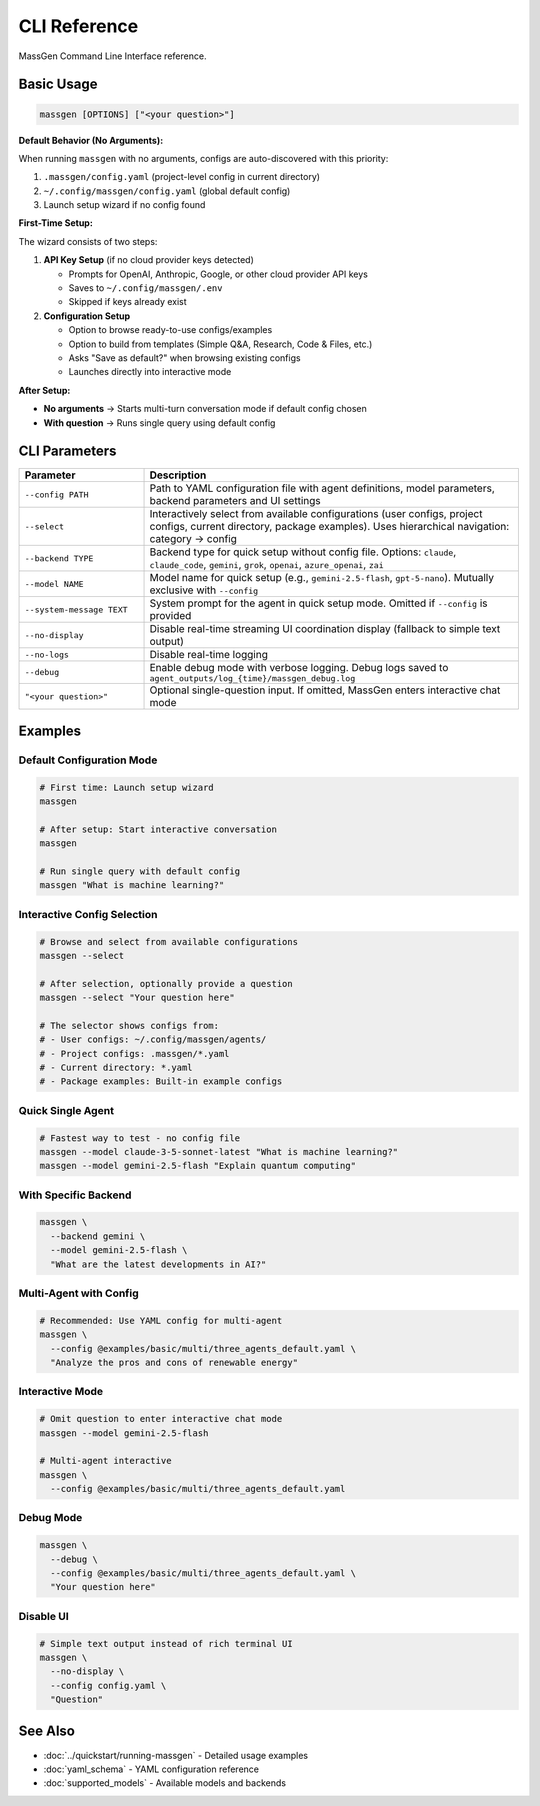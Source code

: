 CLI Reference
=============

MassGen Command Line Interface reference.

Basic Usage
-----------

.. code-block:: bash

   massgen [OPTIONS] ["<your question>"]

**Default Behavior (No Arguments):**

When running ``massgen`` with no arguments, configs are auto-discovered with this priority:

1. ``.massgen/config.yaml`` (project-level config in current directory)
2. ``~/.config/massgen/config.yaml`` (global default config)
3. Launch setup wizard if no config found

**First-Time Setup:**

The wizard consists of two steps:

1. **API Key Setup** (if no cloud provider keys detected)

   * Prompts for OpenAI, Anthropic, Google, or other cloud provider API keys
   * Saves to ``~/.config/massgen/.env``
   * Skipped if keys already exist

2. **Configuration Setup**

   * Option to browse ready-to-use configs/examples
   * Option to build from templates (Simple Q&A, Research, Code & Files, etc.)
   * Asks "Save as default?" when browsing existing configs
   * Launches directly into interactive mode

**After Setup:**

* **No arguments** → Starts multi-turn conversation mode if default config chosen
* **With question** → Runs single query using default config

CLI Parameters
--------------

.. list-table::
   :header-rows: 1
   :widths: 25 75

   * - Parameter
     - Description
   * - ``--config PATH``
     - Path to YAML configuration file with agent definitions, model parameters, backend parameters and UI settings
   * - ``--select``
     - Interactively select from available configurations (user configs, project configs, current directory, package examples). Uses hierarchical navigation: category → config
   * - ``--backend TYPE``
     - Backend type for quick setup without config file. Options: ``claude``, ``claude_code``, ``gemini``, ``grok``, ``openai``, ``azure_openai``, ``zai``
   * - ``--model NAME``
     - Model name for quick setup (e.g., ``gemini-2.5-flash``, ``gpt-5-nano``). Mutually exclusive with ``--config``
   * - ``--system-message TEXT``
     - System prompt for the agent in quick setup mode. Omitted if ``--config`` is provided
   * - ``--no-display``
     - Disable real-time streaming UI coordination display (fallback to simple text output)
   * - ``--no-logs``
     - Disable real-time logging
   * - ``--debug``
     - Enable debug mode with verbose logging. Debug logs saved to ``agent_outputs/log_{time}/massgen_debug.log``
   * - ``"<your question>"``
     - Optional single-question input. If omitted, MassGen enters interactive chat mode

Examples
--------

Default Configuration Mode
~~~~~~~~~~~~~~~~~~~~~~~~~~~

.. code-block:: bash

   # First time: Launch setup wizard
   massgen

   # After setup: Start interactive conversation
   massgen

   # Run single query with default config
   massgen "What is machine learning?"

Interactive Config Selection
~~~~~~~~~~~~~~~~~~~~~~~~~~~~~

.. code-block:: bash

   # Browse and select from available configurations
   massgen --select

   # After selection, optionally provide a question
   massgen --select "Your question here"

   # The selector shows configs from:
   # - User configs: ~/.config/massgen/agents/
   # - Project configs: .massgen/*.yaml
   # - Current directory: *.yaml
   # - Package examples: Built-in example configs

Quick Single Agent
~~~~~~~~~~~~~~~~~~

.. code-block:: bash

   # Fastest way to test - no config file
   massgen --model claude-3-5-sonnet-latest "What is machine learning?"
   massgen --model gemini-2.5-flash "Explain quantum computing"

With Specific Backend
~~~~~~~~~~~~~~~~~~~~~

.. code-block:: bash

   massgen \
     --backend gemini \
     --model gemini-2.5-flash \
     "What are the latest developments in AI?"

Multi-Agent with Config
~~~~~~~~~~~~~~~~~~~~~~~

.. code-block:: bash

   # Recommended: Use YAML config for multi-agent
   massgen \
     --config @examples/basic/multi/three_agents_default.yaml \
     "Analyze the pros and cons of renewable energy"

Interactive Mode
~~~~~~~~~~~~~~~~

.. code-block:: bash

   # Omit question to enter interactive chat mode
   massgen --model gemini-2.5-flash

   # Multi-agent interactive
   massgen \
     --config @examples/basic/multi/three_agents_default.yaml

Debug Mode
~~~~~~~~~~

.. code-block:: bash

   massgen \
     --debug \
     --config @examples/basic/multi/three_agents_default.yaml \
     "Your question here"

Disable UI
~~~~~~~~~~

.. code-block:: bash

   # Simple text output instead of rich terminal UI
   massgen \
     --no-display \
     --config config.yaml \
     "Question"

See Also
--------

* :doc:`../quickstart/running-massgen` - Detailed usage examples
* :doc:`yaml_schema` - YAML configuration reference
* :doc:`supported_models` - Available models and backends
